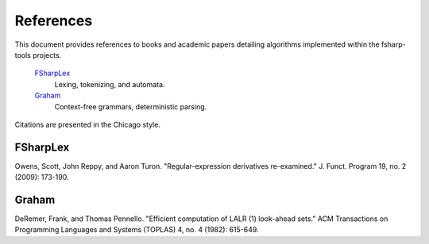 References
##########

This document provides references to books and academic papers detailing algorithms implemented within the fsharp-tools projects.

    `FSharpLex`_
        Lexing, tokenizing, and automata.

    `Graham`_
        Context-free grammars, deterministic parsing.

Citations are presented in the Chicago style.


FSharpLex
=========

Owens, Scott, John Reppy, and Aaron Turon. "Regular-expression derivatives re-examined." J. Funct. Program 19, no. 2 (2009): 173-190.


Graham
======

DeRemer, Frank, and Thomas Pennello. "Efficient computation of LALR (1) look-ahead sets." ACM Transactions on Programming Languages and Systems (TOPLAS) 4, no. 4 (1982): 615-649.

